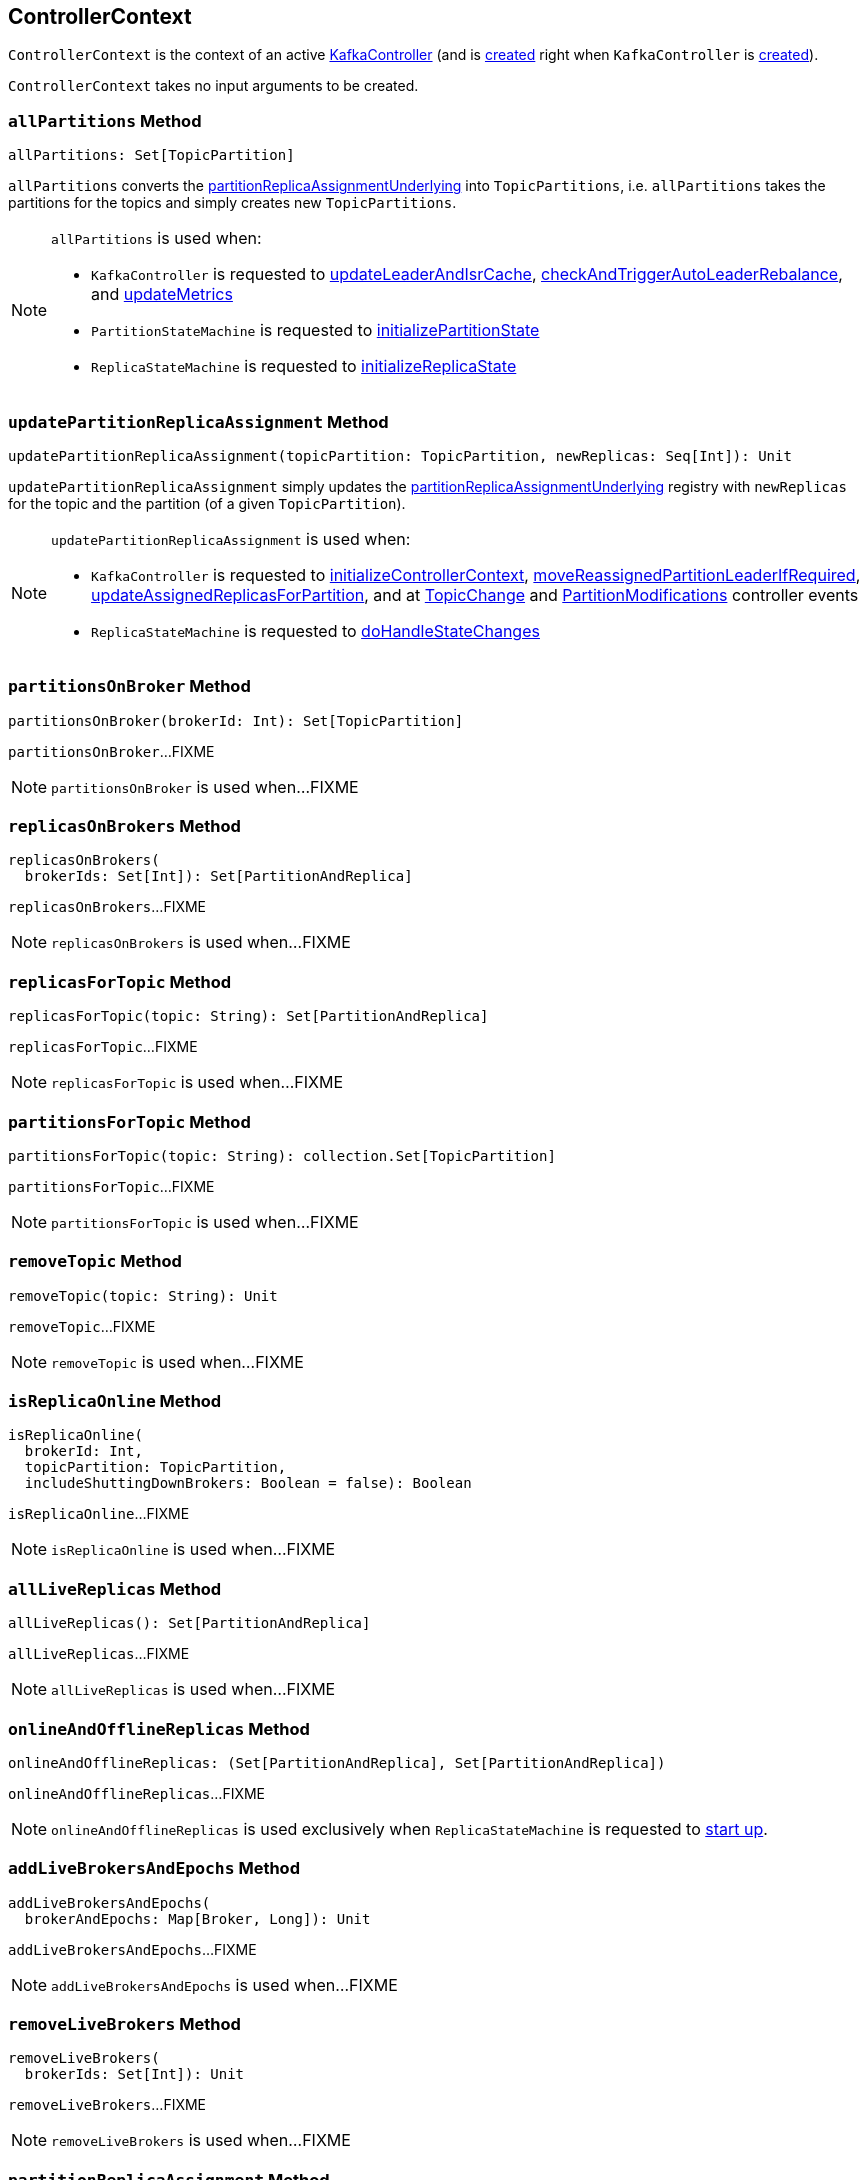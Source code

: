 == [[ControllerContext]] ControllerContext

`ControllerContext` is the context of an active <<kafka-controller-KafkaController.adoc#, KafkaController>> (and is <<creating-instance, created>> right when `KafkaController` is <<kafka-controller-KafkaController.adoc#controllerContext, created>>).

[[creating-instance]]
`ControllerContext` takes no input arguments to be created.

=== [[allPartitions]] `allPartitions` Method

[source, scala]
----
allPartitions: Set[TopicPartition]
----

`allPartitions` converts the <<partitionReplicaAssignmentUnderlying, partitionReplicaAssignmentUnderlying>> into `TopicPartitions`, i.e. `allPartitions` takes the partitions for the topics and simply creates new `TopicPartitions`.

[NOTE]
====
`allPartitions` is used when:

* `KafkaController` is requested to <<kafka-controller-KafkaController.adoc#updateLeaderAndIsrCache, updateLeaderAndIsrCache>>, <<kafka-controller-KafkaController.adoc#checkAndTriggerAutoLeaderRebalance, checkAndTriggerAutoLeaderRebalance>>, and <<kafka-controller-KafkaController.adoc#updateMetrics, updateMetrics>>

* `PartitionStateMachine` is requested to <<kafka-controller-PartitionStateMachine.adoc#initializePartitionState, initializePartitionState>>

* `ReplicaStateMachine` is requested to <<kafka-controller-ReplicaStateMachine.adoc#initializeReplicaState, initializeReplicaState>>
====

=== [[updatePartitionReplicaAssignment]] `updatePartitionReplicaAssignment` Method

[source, scala]
----
updatePartitionReplicaAssignment(topicPartition: TopicPartition, newReplicas: Seq[Int]): Unit
----

`updatePartitionReplicaAssignment` simply updates the <<partitionReplicaAssignmentUnderlying, partitionReplicaAssignmentUnderlying>> registry with `newReplicas` for the topic and the partition (of a given `TopicPartition`).

[NOTE]
====
`updatePartitionReplicaAssignment` is used when:

* `KafkaController` is requested to <<kafka-controller-KafkaController.adoc#initializeControllerContext, initializeControllerContext>>, <<kafka-controller-KafkaController.adoc#moveReassignedPartitionLeaderIfRequired, moveReassignedPartitionLeaderIfRequired>>, <<kafka-controller-KafkaController.adoc#updateAssignedReplicasForPartition, updateAssignedReplicasForPartition>>, and at <<kafka-controller-ControllerEvent.adoc#TopicChange, TopicChange>> and <<kafka-controller-ControllerEvent.adoc#PartitionModifications, PartitionModifications>> controller events

* `ReplicaStateMachine` is requested to <<kafka-controller-ReplicaStateMachine.adoc#doHandleStateChanges, doHandleStateChanges>>
====

=== [[partitionsOnBroker]] `partitionsOnBroker` Method

[source, scala]
----
partitionsOnBroker(brokerId: Int): Set[TopicPartition]
----

`partitionsOnBroker`...FIXME

NOTE: `partitionsOnBroker` is used when...FIXME

=== [[replicasOnBrokers]] `replicasOnBrokers` Method

[source, scala]
----
replicasOnBrokers(
  brokerIds: Set[Int]): Set[PartitionAndReplica]
----

`replicasOnBrokers`...FIXME

NOTE: `replicasOnBrokers` is used when...FIXME

=== [[replicasForTopic]] `replicasForTopic` Method

[source, scala]
----
replicasForTopic(topic: String): Set[PartitionAndReplica]
----

`replicasForTopic`...FIXME

NOTE: `replicasForTopic` is used when...FIXME

=== [[partitionsForTopic]] `partitionsForTopic` Method

[source, scala]
----
partitionsForTopic(topic: String): collection.Set[TopicPartition]
----

`partitionsForTopic`...FIXME

NOTE: `partitionsForTopic` is used when...FIXME

=== [[removeTopic]] `removeTopic` Method

[source, scala]
----
removeTopic(topic: String): Unit
----

`removeTopic`...FIXME

NOTE: `removeTopic` is used when...FIXME

=== [[isReplicaOnline]] `isReplicaOnline` Method

[source, scala]
----
isReplicaOnline(
  brokerId: Int,
  topicPartition: TopicPartition,
  includeShuttingDownBrokers: Boolean = false): Boolean
----

`isReplicaOnline`...FIXME

NOTE: `isReplicaOnline` is used when...FIXME

=== [[allLiveReplicas]] `allLiveReplicas` Method

[source, scala]
----
allLiveReplicas(): Set[PartitionAndReplica]
----

`allLiveReplicas`...FIXME

NOTE: `allLiveReplicas` is used when...FIXME

=== [[onlineAndOfflineReplicas]] `onlineAndOfflineReplicas` Method

[source, scala]
----
onlineAndOfflineReplicas: (Set[PartitionAndReplica], Set[PartitionAndReplica])
----

`onlineAndOfflineReplicas`...FIXME

NOTE: `onlineAndOfflineReplicas` is used exclusively when `ReplicaStateMachine` is requested to <<kafka-controller-ReplicaStateMachine.adoc#startup, start up>>.

=== [[addLiveBrokersAndEpochs]] `addLiveBrokersAndEpochs` Method

[source, scala]
----
addLiveBrokersAndEpochs(
  brokerAndEpochs: Map[Broker, Long]): Unit
----

`addLiveBrokersAndEpochs`...FIXME

NOTE: `addLiveBrokersAndEpochs` is used when...FIXME

=== [[removeLiveBrokers]] `removeLiveBrokers` Method

[source, scala]
----
removeLiveBrokers(
  brokerIds: Set[Int]): Unit
----

`removeLiveBrokers`...FIXME

NOTE: `removeLiveBrokers` is used when...FIXME

=== [[partitionReplicaAssignment]] `partitionReplicaAssignment` Method

[source, scala]
----
partitionReplicaAssignment(
  topicPartition: TopicPartition): Seq[Int]
----

`partitionReplicaAssignment` finds the brokers with the replicas of the given partition (aka _partition replica assignment_).

Internally, `partitionReplicaAssignment` finds broker IDs of the replicas of the given partition (`TopicPartition`) in the <<partitionAssignments, partitionAssignments>> internal registry.

`partitionReplicaAssignment` returns an empty collection when no topic or partition are found.

NOTE: `partitionReplicaAssignment` is used when...FIXME

=== [[putReplicaStateIfNotExists]] `putReplicaStateIfNotExists` Method

[source, scala]
----
putReplicaStateIfNotExists(
  replica: PartitionAndReplica,
  state: ReplicaState): Unit
----

`putReplicaStateIfNotExists` simply adds the replica to the <<replicaStates, replicaStates>> internal registry unless available already.

NOTE: `putReplicaStateIfNotExists` is used exclusively when `ZkReplicaStateMachine` is requested to <<kafka-controller-ZkReplicaStateMachine.adoc#doHandleStateChanges, handle state changes of partition replicas>>.

=== [[checkValidReplicaStateChange]] `checkValidReplicaStateChange` Method

[source, scala]
----
checkValidReplicaStateChange(
  replicas: Seq[PartitionAndReplica],
  targetState: ReplicaState
): (Seq[PartitionAndReplica], Seq[PartitionAndReplica])
----

For every replica (in the given replicas), `checkValidReplicaStateChange` <<isValidReplicaStateTransition, isValidReplicaStateTransition>> with the target state (`ReplicaState`).

NOTE: `checkValidReplicaStateChange` is used exclusively when `ZkReplicaStateMachine` is requested to <<kafka-controller-ZkReplicaStateMachine.adoc#doHandleStateChanges, handle replica state changes>>.

=== [[checkValidPartitionStateChange]] `checkValidPartitionStateChange` Method

[source, scala]
----
checkValidPartitionStateChange(
  partitions: Seq[TopicPartition],
  targetState: PartitionState
): (Seq[TopicPartition], Seq[TopicPartition])
----

For every replica (in the given replicas), `checkValidPartitionStateChange` <<isValidPartitionStateTransition, isValidPartitionStateTransition>> with the target state (`PartitionState`).

NOTE: `checkValidPartitionStateChange` is used exclusively when `ZkReplicaStateMachine` is requested to <<kafka-controller-ZkPartitionStateMachine.adoc#doHandleStateChanges, handle partition state changes>>.

=== [[putPartitionStateIfNotExists]] `putPartitionStateIfNotExists` Method

[source, scala]
----
putPartitionStateIfNotExists(
  partition: TopicPartition,
  state: PartitionState): Unit
----

`putPartitionStateIfNotExists`...FIXME

NOTE: `putPartitionStateIfNotExists` is used when...FIXME

=== [[isValidReplicaStateTransition]] `isValidReplicaStateTransition` Internal Method

[source, scala]
----
isValidReplicaStateTransition(
  replica: PartitionAndReplica,
  targetState: ReplicaState): Boolean
----

`isValidReplicaStateTransition`...FIXME

NOTE: `isValidReplicaStateTransition` is used when...FIXME

=== [[isValidPartitionStateTransition]] `isValidPartitionStateTransition` Internal Method

[source, scala]
----
isValidPartitionStateTransition(
  partition: TopicPartition,
  targetState: PartitionState): Boolean
----

`isValidPartitionStateTransition`...FIXME

NOTE: `isValidPartitionStateTransition` is used when...FIXME

=== [[putPartitionState]] `putPartitionState` Method

[source, scala]
----
putPartitionState(
  partition: TopicPartition,
  targetState: PartitionState): Unit
----

`putPartitionState`...FIXME

NOTE: `putPartitionState` is used when...FIXME

=== [[partitionsInStates]] Finding Partitions by Given States -- `partitionsInStates` Method

[source, scala]
----
partitionsInStates(
  states: Set[PartitionState]): Set[TopicPartition]
----

`partitionsInStates` uses the <<partitionStates, partitionStates>> internal registry to find all of the `TopicPartitions` in the given `PartitionStates`.

NOTE: `partitionsInStates` is used when `PartitionStateMachine` is requested to link:kafka-controller-PartitionStateMachine.adoc#triggerOnlinePartitionStateChange[triggerOnlinePartitionStateChange].

=== [[internal-properties]] Internal Properties

[cols="30m,70",options="header",width="100%"]
|===
| Name
| Description

| allTopics
a| [[allTopics]]

| epoch
a| [[epoch]] Current controller epoch

| epochZkVersion
a| [[epochZkVersion]]

| liveBrokerEpochs
a| [[liveBrokerEpochs]][[liveOrShuttingDownBrokerIds]][[liveBrokerIdAndEpochs]] Broker IDs and the current epoch (`Map[Int, Long]`)

| liveBrokers
a| [[liveBrokers]]

| offlinePartitionCount
a| [[offlinePartitionCount]]

| partitionAssignments
a| [[partitionAssignments]] Broker IDs of partition replicas (`Map[String, Map[Int, Seq[Int]]]`)

| partitionLeadershipInfo
a| [[partitionLeadershipInfo]]

[source, scala]
----
partitionLeadershipInfo: mutable.Map[TopicPartition, LeaderIsrAndControllerEpoch]
----

| partitionsBeingReassigned
a| [[partitionsBeingReassigned]]

| partitionStates
a| [[partitionStates]]

| replicasOnOfflineDirs
a| [[replicasOnOfflineDirs]]

| replicaStates
a| [[replicaStates]][[putReplicaState]] `ReplicaStates` of `PartitionAndReplica` (`Map[PartitionAndReplica, ReplicaState]`)

| shuttingDownBrokerIds
a| [[shuttingDownBrokerIds]]

| stats
a| [[stats]][[rateAndTimeMetrics]][[ControllerStats]] `ControllerStats` with `UncleanLeaderElectionsPerSec` meter metric and `KafkaTimers` for every <<kafka-controller-ControllerState.adoc#, ControllerState>> (except <<kafka-controller-ControllerState.adoc#Idle, Idle>> state)

`stats` is used exclusively to create the <<kafka-controller-KafkaController.adoc#eventManager, ControllerEventManager>> (of <<kafka-controller-KafkaController.adoc#, KafkaController>>) that is then used to collect the times (metrics) of <<kafka-controller-ControllerEventThread.adoc#doWork, processing every ControllerEvent>> (except <<kafka-controller-ControllerEvent.adoc#ShutdownEventThread, ShutdownEventThread>>)

* Every `ControllerState` has the <<kafka-controller-ControllerState.adoc#rateAndTimeMetricName, RateAndTimeMs>> metric defined (except <<kafka-controller-ControllerState.adoc#Idle, Idle>> state)

The timer metric name pattern is *kafka.controller:type=ControllerStats,name=*.

| topicsIneligibleForDeletion
a| [[topicsIneligibleForDeletion]]

| topicsToBeDeleted
a| [[topicsToBeDeleted]]

| topicsWithDeletionStarted
a| [[topicsWithDeletionStarted]]

|===
